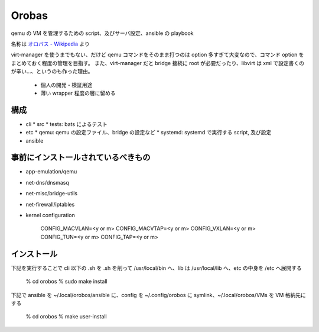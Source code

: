 ========
Orobas
========

qemu の VM を管理するための script、及びサーバ設定、ansible の playbook

名称は `オロバス - Wikipedia <https://ja.wikipedia.org/wiki/%E3%82%AA%E3%83%AD%E3%83%90%E3%82%B9>`_ より

virt-manager を使うまでもない、だけど qemu コマンドをそのまま打つのは option 多すぎて大変なので、コマンド option をまとめておく程度の管理を目指す。
また、virt-manager だと bridge 接続に root が必要だったり、libvirt は xml で設定書くのが辛い...、というのも作った理由。

  - 個人の開発・検証用途
  - 薄い wrapper 程度の層に留める


構成
------

* cli
  * src
  * tests: bats によるテスト
* etc
  * qemu: qemu の設定ファイル、bridge の設定など
  * systemd: systemd で実行する script, 及び設定
* ansible


事前にインストールされているべきもの
---------------------------------------

* app-emulation/qemu
* net-dns/dnsmasq
* net-misc/bridge-utils
* net-firewall/iptables

* kernel configuration

    CONFIG_MACVLAN=<y or m>
    CONFIG_MACVTAP=<y or m>
    CONFIG_VXLAN=<y or m>
    CONFIG_TUN=<y or m>
    CONFIG_TAP=<y or m>


インストール
--------------

下記を実行することで cli 以下の .sh を .sh を削って /usr/local/bin へ、lib は /usr/local/lib へ、etc の中身を /etc へ展開する

    % cd orobos
    % sudo make install


下記で ansible を ~/.local/orobos/ansible に、config を ~/.config/orobos に symlink、~/.local/orobos/VMs を VM 格納先にする

    % cd orobos
    % make user-install
